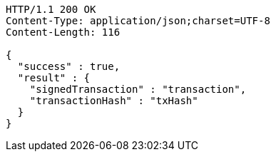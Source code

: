 [source,http,options="nowrap"]
----
HTTP/1.1 200 OK
Content-Type: application/json;charset=UTF-8
Content-Length: 116

{
  "success" : true,
  "result" : {
    "signedTransaction" : "transaction",
    "transactionHash" : "txHash"
  }
}
----